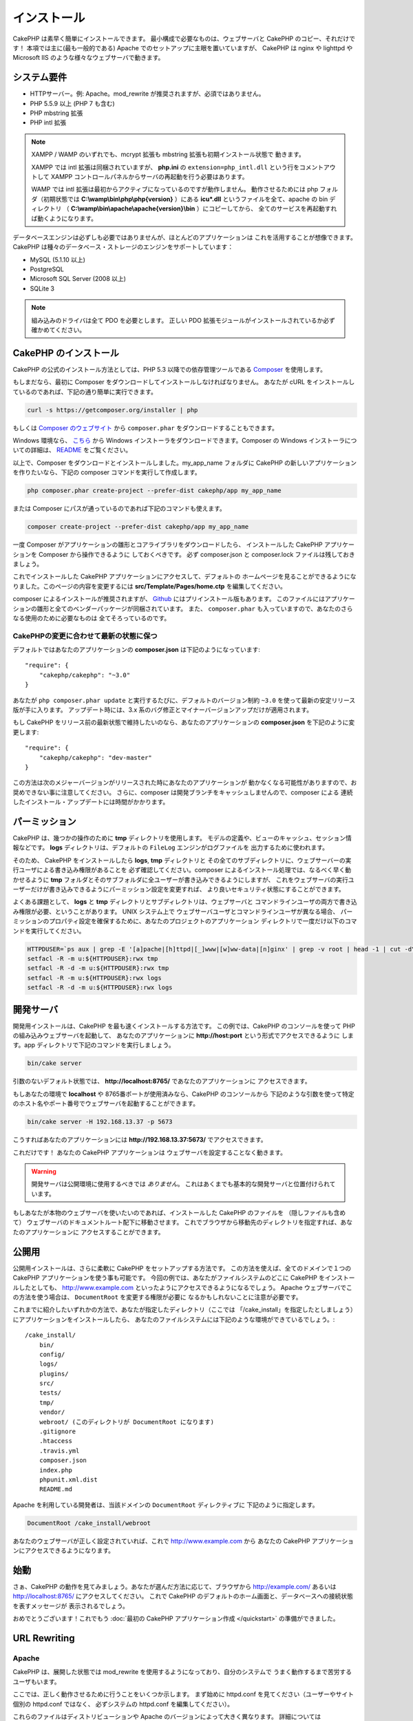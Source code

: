 インストール
############

CakePHP は素早く簡単にインストールできます。
最小構成で必要なものは、ウェブサーバと CakePHP のコピー、それだけです！
本項では主に(最も一般的である) Apache でのセットアップに主眼を置いていますが、
CakePHP は nginx や lighttpd や Microsoft IIS のような様々なウェブサーバで動きます。

システム要件
============

-  HTTPサーバー。例: Apache。mod\_rewrite が推奨されますが、必須ではありません。
-  PHP 5.5.9 以上 (PHP 7 も含む)
-  PHP mbstring 拡張
-  PHP intl 拡張

.. note::

    XAMPP / WAMP のいずれでも、mcrypt 拡張も mbstring 拡張も初期インストール状態で
    動きます。

    XAMPP では intl 拡張は同梱されていますが、 **php.ini** の ``extension=php_intl.dll``
    という行をコメントアウトして XAMPP コントロールパネルからサーバの再起動を行う必要はあります。

    WAMP では intl 拡張は最初からアクティブになっているのですが動作しません。
    動作させるためには php フォルダ（初期状態では **C:\\wamp\\bin\\php\\php{version}** ）にある
    **icu*.dll** というファイルを全て、apache の bin ディレクトリ
    （ **C:\\wamp\\bin\\apache\\apache{version}\\bin** ）にコピーしてから、
    全てのサービスを再起動すれば動くようになります。

データベースエンジンは必ずしも必要ではありませんが、ほとんどのアプリケーションは
これを活用することが想像できます。
CakePHP は種々のデータベース・ストレージのエンジンをサポートしています：

-  MySQL (5.1.10 以上)
-  PostgreSQL
-  Microsoft SQL Server (2008 以上)
-  SQLite 3

.. note::

    組み込みのドライバは全て PDO を必要とします。
    正しい PDO 拡張モジュールがインストールされているか必ず確かめてください。

CakePHP のインストール
======================

CakePHP の公式のインストール方法としては、PHP 5.3 以降での依存管理ツールである
`Composer <http://getcomposer.org>`_ を使用します。

もしまだなら、最初に Composer をダウンロードしてインストールしなければなりません。
あなたが cURL をインストールしているのであれば、下記の通り簡単に実行できます。

.. code-block:: bash

    curl -s https://getcomposer.org/installer | php

もしくは `Composer のウェブサイト <https://getcomposer.org/download/>`_ から
``composer.phar`` をダウンロードすることもできます。

Windows 環境なら、 `こちら <https://github.com/composer/windows-setup/releases/>`__ から
Windows インストーラをダウンロードできます。Composer の Windows  インストーラについての詳細は、
`README <https://github.com/composer/windows-setup>`__ をご覧ください。

以上で、Composer をダウンロードとインストールしました。my_app_name フォルダに CakePHP
の新しいアプリケーションを作りたいなら、下記の composer コマンドを実行して作成します。

.. code-block:: bash

    php composer.phar create-project --prefer-dist cakephp/app my_app_name

または Composer にパスが通っているのであれば下記のコマンドも使えます。

.. code-block:: bash

    composer create-project --prefer-dist cakephp/app my_app_name

一度 Composer がアプリケーションの雛形とコアライブラリをダウンロードしたら、
インストールした CakePHP アプリケーションを Composer から操作できるように
しておくべきです。
必ず composer.json と composer.lock ファイルは残しておきましょう。

これでインストールした CakePHP アプリケーションにアクセスして、デフォルトの
ホームページを見ることができるようになりました。このページの内容を変更するには
**src/Template/Pages/home.ctp** を編集してください。

composer によるインストールが推奨されますが、
`Github <https://github.com/cakephp/cakephp/tags>`__
にはプリインストール版もあります。
このファイルにはアプリケーションの雛形と全てのベンダーパッケージが同梱されています。
また、 ``composer.phar`` も入っていますので、あなたのさらなる使用のために必要なものは
全てそろっているのです。

CakePHPの変更に合わせて最新の状態に保つ
---------------------------------------

デフォルトではあなたのアプリケーションの **composer.json** は下記のようになっています::

    "require": {
        "cakephp/cakephp": "~3.0"
    }

あなたが ``php composer.phar update`` と実行するたびに、デフォルトのバージョン制約
``~3.0`` を使って最新の安定リリース版が手に入ります。
アップデート時には、3.x 系のバグ修正とマイナーバージョンアップだけが適用されます。

もし CakePHP をリリース前の最新状態で維持したいのなら、あなたのアプリケーションの
**composer.json** を下記のように変更します::

    "require": {
        "cakephp/cakephp": "dev-master"
    }

この方法は次のメジャーバージョンがリリースされた時にあなたのアプリケーションが
動かなくなる可能性がありますので、お奨めできない事に注意してください。
さらに、composer は開発ブランチをキャッシュしませんので、composer による
連続したインストール・アップデートには時間がかかります。

パーミッション
==============

CakePHP は、幾つかの操作のために **tmp** ディレクトリを使用します。
モデルの定義や、ビューのキャッシュ、セッション情報などです。
**logs** ディレクトリは、デフォルトの ``FileLog`` エンジンがログファイルを
出力するために使われます。

そのため、 CakePHP をインストールしたら **logs**, **tmp** ディレクトリと
その全てのサブディレクトリに、ウェブサーバーの実行ユーザによる書き込み権限があることを
必ず確認してください。composer によるインストール処理では、なるべく早く動かせるように
**tmp** フォルダとそのサブフォルダに全ユーザーが書き込みできるようにしますが、
これをウェブサーバの実行ユーザーだけが書き込みできるようにパーミッション設定を変更すれば、
より良いセキュリティ状態にすることができます。

よくある課題として、 **logs** と **tmp** ディレクトリとサブディレクトリは、ウェブサーバと
コマンドラインユーザの両方で書き込み権限が必要、ということがあります。
UNIX システム上で ウェブサーバユーザとコマンドラインユーザが異なる場合、
パーミッションのプロパティ設定を確保するために、あなたのプロジェクトのアプリケーション
ディレクトリで一度だけ以下のコマンドを実行してください。

.. code-block:: bash

    HTTPDUSER=`ps aux | grep -E '[a]pache|[h]ttpd|[_]www|[w]ww-data|[n]ginx' | grep -v root | head -1 | cut -d\  -f1`
    setfacl -R -m u:${HTTPDUSER}:rwx tmp
    setfacl -R -d -m u:${HTTPDUSER}:rwx tmp
    setfacl -R -m u:${HTTPDUSER}:rwx logs
    setfacl -R -d -m u:${HTTPDUSER}:rwx logs


開発サーバ
==========

開発用インストールは、CakePHP を最も速くインストールする方法です。
この例では、CakePHP のコンソールを使って PHP の組み込みウェブサーバを起動して、
あなたのアプリケーションに **http://host:port** という形式でアクセスできるように
します。app ディレクトリで下記のコマンドを実行しましょう。

.. code-block:: bash

    bin/cake server

引数のないデフォルト状態では、 **http://localhost:8765/** であなたのアプリケーションに
アクセスできます。

もしあなたの環境で **localhost** や 8765番ポートが使用済みなら、CakePHP のコンソールから
下記のような引数を使って特定のホスト名やポート番号でウェブサーバを起動することができます。

.. code-block:: bash

    bin/cake server -H 192.168.13.37 -p 5673

こうすればあなたのアプリケーションには **http://192.168.13.37:5673/** でアクセスできます。

これだけです！
あなたの CakePHP アプリケーションは ウェブサーバを設定することなく動きます。

.. warning::

    開発サーバは公開環境に使用するべきでは *ありません*。
    これはあくまでも基本的な開発サーバと位置付けられています。

もしあなたが本物のウェブサーバを使いたいのであれば、インストールした CakePHP のファイルを
（隠しファイルも含めて） ウェブサーバのドキュメントルート配下に移動させます。
これでブラウザから移動先のディレクトリを指定すれば、あなたのアプリケーションに
アクセスすることができます。

公開用
==========

公開用インストールは、さらに柔軟に CakePHP をセットアップする方法です。
この方法を使えば、全てのドメインで１つの CakePHP アプリケーションを使う事も可能です。
今回の例では、あなたがファイルシステムのどこに CakePHP をインストールしたとしても、
http://www.example.com といったようにアクセスできるようになるでしょう。
Apache ウェブサーバでこの方法を使う場合は、 ``DocumentRoot`` を変更する権限が必要に
なるかもしれないことに注意が必要です。

これまでに紹介したいずれかの方法で、あなたが指定したディレクトリ（ここでは
「/cake_install」を指定したとしましょう）にアプリケーションをインストールしたら、
あなたのファイルシステムには下記のような環境ができているでしょう。::

    /cake_install/
        bin/
        config/
        logs/
        plugins/
        src/
        tests/
        tmp/
        vendor/
        webroot/ (このディレクトリが DocumentRoot になります)
        .gitignore
        .htaccess
        .travis.yml
        composer.json
        index.php
        phpunit.xml.dist
        README.md

Apache を利用している開発者は、当該ドメインの ``DocumentRoot`` ディレクティブに
下記のように指定します。

.. code-block:: apacheconf

    DocumentRoot /cake_install/webroot

あなたのウェブサーバが正しく設定されていれば、これで http://www.example.com から
あなたの CakePHP アプリケーションにアクセスできるようになります。


始動
==========

さぁ、CakePHP の動作を見てみましょう。あなたが選んだ方法に応じて、ブラウザから
http://example.com/ あるいは http://localhost:8765/ にアクセスしてください。
これで CakePHP のデフォルトのホーム画面と、データベースへの接続状態を表すメッセージが
表示されるでしょう。

おめでとうございます！これでもう :doc:`最初の CakePHP アプリケーション作成 </quickstart>`
の準備ができました。

.. _url-rewriting:

URL Rewriting
=============

Apache
------

CakePHP は、展開した状態では mod_rewrite を使用するようになっており、自分のシステムで
うまく動作するまで苦労するユーザもいます。

ここでは、正しく動作させるために行うことをいくつか示します。
まず始めに httpd.conf を見てください（ユーザーやサイト個別の httpd.conf ではなく、
必ずシステムの httpd.conf を編集してください）。

これらのファイルはディストリビューションや Apache のバージョンによって大きく異なります。
詳細については http://wiki.apache.org/httpd/DistrosDefaultLayout を見てもよいかも
しれません。

#. 適切な DocumentRoot に対して .htaccess による設定の上書きを許可するよう、
   AllowOverride に All が設定されている事を確認します。
   これは下記のように書かれているでしょう。

   .. code-block:: apacheconf

       # Each directory to which Apache has access can be configured with respect
       # to which services and features are allowed and/or disabled in that
       # directory (and its subdirectories).
       #
       # First, we configure the "default" to be a very restrictive set of
       # features.
       <Directory />
           Options FollowSymLinks
           AllowOverride All
       #    Order deny,allow
       #    Deny from all
       </Directory>

#. 下記のように mod\_rewrite が正しくロードされている事を確認します。

   .. code-block:: apacheconf

       LoadModule rewrite_module libexec/apache2/mod_rewrite.so

   多くのシステムでこれらはデフォルトではコメントアウトされているでしょうから、
   先頭の「#」の文字を削除する必要があります。

   変更した後は、設定変更を反映するために Apache を再起動してください。

   .htaccess ファイルが正しいディレクトリにあることを確認してください。
   一部のOSでは、ファイル名が「.」から始まるファイルは隠しファイルとみなされ、
   コピーされないでしょう。

#. サイトのダウンロードページや Git リポジトリからコピーした CakePHP が正しく
   解凍できているか、 .htaccess ファイルをチェックします。

   CakePHP のアプリケーションディレクトリ（あなたが Bake でコピーした一番上の
   ディレクトリ）にはこのように書いてあります。

   .. code-block:: apacheconf

       <IfModule mod_rewrite.c>
          RewriteEngine on
          RewriteRule    ^$    webroot/    [L]
          RewriteRule    (.*) webroot/$1    [L]
       </IfModule>

   webroot ディレクトリにはこのように書いてあります。

   .. code-block:: apacheconf

       <IfModule mod_rewrite.c>
           RewriteEngine On
           RewriteCond %{REQUEST_FILENAME} !-f
           RewriteRule ^ index.php [L]
       </IfModule>

   まだあなたの CakePHP サイトで mod\_rewrite の問題が起きているなら、
   仮想ホスト (virtualhosts) の設定の変更を試してみるといいかもしれません。
   Ubuntu 上なら、**/etc/apache2/sites-available/default** (場所は
   ディストリビューションによる)のファイルを編集してください。
   このファイルの中で ``AllowOverride None`` が ``AllowOverride All``
   に変更されているかを確かめてください。 つまり以下のようになるでしょう。

   .. code-block:: apacheconf

       <Directory />
           Options FollowSymLinks
           AllowOverride All
       </Directory>
       <Directory /var/www>
           Options Indexes FollowSymLinks MultiViews
           AllowOverride All
           Order Allow,Deny
           Allow from all
       </Directory>

   Mac OSX上での別解は、仮想ホストをフォルダに向けさせるのに、
   `virtualhostx <http://clickontyler.com/virtualhostx/>`_
   ツールを使うことが挙げられます。

   多くのホスティングサービス (GoDaddy、1and1) では、実際にウェブサーバーが
   既に mod\_rewrite を使っているユーザディレクトリから配信されます。
   CakePHP をユーザディレクトリ (http://example.com/~username/cakephp/) または
   既に mod\_rewrite を活用しているその他の URL 構造にインストールしているなら、
   RewriteBase ステートメントを CakePHP が使う .htaccess ファイル
   (/.htaccess、/app/.htaccess、/app/webroot/.htaccess) に追加する必要があります。

   これは RewriteEngine ディレクティブと同じセクションに追加でき、
   例えば webroot の .htaccess ファイルは以下のようになります。

   .. code-block:: apacheconf

       <IfModule mod_rewrite.c>
           RewriteEngine On
           RewriteBase /path/to/app
           RewriteCond %{REQUEST_FILENAME} !-f
           RewriteRule ^ index.php [L]
       </IfModule>

   この変更の詳細はあなたの環境構成に依存しますので、CakePHP と関係ない内容が
   含まれることがあります。
   詳しくは Apache のオンラインドキュメントを参照するようにしてください。

#. (オプション) 公開環境の設定では、必要ないリクエストは CakePHP で処理されないようにしましょう。
   webroot の .htaccess ファイルを次のように修正してください。

   .. code-block:: apacheconf

       <IfModule mod_rewrite.c>
           RewriteEngine On
           RewriteBase /path/to/app/
           RewriteCond %{REQUEST_FILENAME} !-f
           RewriteCond %{REQUEST_URI} !^/(webroot/)?(img|css|js)/(.*)$
           RewriteRule ^ index.php [L]
       </IfModule>

   上の例は、正しくないアセットを index.php へ送信せず、ウェブサーバの 404 ページを表示します。

   また、HTML で 404 ページを作成することもできますし、 ``ErrorDocument`` ディレクティブへ
   追記することで、CakePHP のビルトインの 404 ページを使うこともできます。

   .. code-block:: apacheconf

       ErrorDocument 404 /404-not-found

nginx
-----

nginx は Apache のような .htaccess ファイルを利用しませんので、
サイトの設定で URLの書き換えルールを作成する必要があります。
これは大抵  ``/etc/nginx/sites-available/your_virtual_host_conf_file`` に記載します。
あなたの環境構成に応じて、このファイルを書き換えなければなりませんが、
少なくとも PHP を FastCGI として稼働させる必要はあるでしょう。

.. code-block:: nginx

    server {
        listen   80;
        server_name www.example.com;
        rewrite ^(.*) http://example.com$1 permanent;
    }

    server {
        listen   80;
        server_name example.com;

        # root directive should be global
        root   /var/www/example.com/public/webroot/;
        index  index.php;

        access_log /var/www/example.com/log/access.log;
        error_log /var/www/example.com/log/error.log;

        location / {
            try_files $uri $uri/ /index.php?$args;
        }

        location ~ \.php$ {
            try_files $uri =404;
            include /etc/nginx/fastcgi_params;
            fastcgi_pass    127.0.0.1:9000;
            fastcgi_index   index.php;
            fastcgi_param SCRIPT_FILENAME $document_root$fastcgi_script_name;
        }
    }

(Ubuntu 14.04 など) いくつかのサーバでは、上記のような設定は動かないでしょうから、 nginx の
ドキュメントでは別の方法 (http://nginx.org/en/docs/http/converting_rewrite_rules.html)を
推奨しています。
下記の通り試してみてください。(server{}ブロックが2つではなく1つになっているのが
お分かりでしょう。)

.. code-block:: nginx

    server {
        listen   80;
        server_name www.example.com;
        rewrite 301 http://www.example.com$request_uri permanent;

        # root directive should be global
        root   /var/www/example.com/public/webroot/;
        index  index.php;

        access_log /var/www/example.com/log/access.log;
        error_log /var/www/example.com/log/error.log;

        location / {
            try_files $uri /index.php?$args;
        }

        location ~ \.php$ {
            try_files $uri =404;
            include /etc/nginx/fastcgi_params;
            fastcgi_pass    127.0.0.1:9000;
            fastcgi_index   index.php;
            fastcgi_param SCRIPT_FILENAME $document_root$fastcgi_script_name;
        }
    }


IIS7 (Windows hosts)
--------------------

IIS7 はネイティブで .htaccess ファイルをサポートしていません。
このサポートを追加できるアドオンがありますが、CakePHP のネイティブな書き換えを使うように
IIS に htaccess のルールをインポートすることもできます。
これをするには、以下のステップを踏んでください:


#. URL `Rewrite Module 2.0 <http://www.iis.net/downloads/microsoft/url-rewrite>`_
   をインストールするために、`Microsoftの Web Platform Installer <http://www.microsoft.com/web/downloads/platform.aspx>`_
   を使うか、直接ダウンロードします。(`32ビット <http://www.microsoft.com/en-us/download/details.aspx?id=5747>`_ /
   `64ビット <http://www.microsoft.com/en-us/download/details.aspx?id=7435>`_)
#. CakePHP のルートフォルダに web.config という名前の新しいファイルを作成してください。
#. メモ帳か XML が編集可能なエディタを使って、以下のコードを今作った web.config ファイルに
   コピーしてください。

.. code-block:: xml

    <?xml version="1.0" encoding="UTF-8"?>
    <configuration>
        <system.webServer>
            <rewrite>
                <rules>
                    <rule name="Exclude direct access to webroot/*"
                      stopProcessing="true">
                        <match url="^webroot/(.*)$" ignoreCase="false" />
                        <action type="None" />
                    </rule>
                    <rule name="Rewrite routed access to assets(img, css, files, js, favicon)"
                      stopProcessing="true">
                        <match url="^(img|css|files|js|favicon.ico)(.*)$" />
                        <action type="Rewrite" url="webroot/{R:1}{R:2}"
                          appendQueryString="false" />
                    </rule>
                    <rule name="Rewrite requested file/folder to index.php"
                      stopProcessing="true">
                        <match url="^(.*)$" ignoreCase="false" />
                        <action type="Rewrite" url="index.php"
                          appendQueryString="true" />
                    </rule>
                </rules>
            </rewrite>
        </system.webServer>
    </configuration>

一旦 IIS で利用可能な書き換えルールを含む web.config ファイルができたら、
CakePHP のリンク、CSS、JS、再ルーティング(rerouting)は正しく動作するでしょう。

URL リライティングを使わない場合
--------------------------------

もしあなたのサーバで mod\_rewrite (かそれと互換性のあるモジュール) を使いたくなかったり
使えない場合は、 CakePHP の組み込みのままの URL を使う必要があります。
**config/app.php** の下記のコメントを解除します。 ::

    'App' => [
        // ...
        // 'baseUrl' => env('SCRIPT_NAME'),
    ]

そして、下記の .htaccess ファイルを削除します。 ::

    /.htaccess
    webroot/.htaccess

これで URL は www.example.com/controllername/actionname/param ではなく
www.example.com/index.php/controllername/actionname/param という書式になるでしょう。

.. _GitHub: http://github.com/cakephp/cakephp
.. _Composer: http://getcomposer.org

.. meta::
    :title lang=ja: Installation
    :keywords lang=ja: apache mod rewrite,microsoft sql server,tar bz2,tmp directory,database storage,archive copy,tar gz,source application,current releases,web servers,microsoft iis,copyright notices,database engine,bug fixes,lighthttpd,repository,enhancements,source code,cakephp,incorporate
